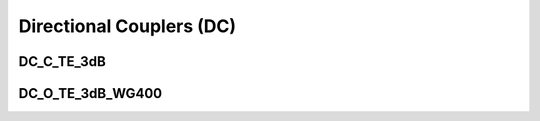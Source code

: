 Directional Couplers (DC)
################################

DC_C_TE_3dB
***************
.. image:: ../images/DC_C_TE_3dB.png


DC_O_TE_3dB_WG400
******************
.. image:: ../images/DC_O_TE_3dB_WG400.png

